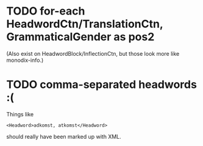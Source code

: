 * TODO for-each HeadwordCtn/TranslationCtn, GrammaticalGender as pos2
(Also exist on HeadwordBlock/InflectionCtn, but those look more like
monodix-info.)

* TODO comma-separated headwords :(
Things like
: <Headword>adkomst, atkomst</Headword>
should really have been marked up with XML.
